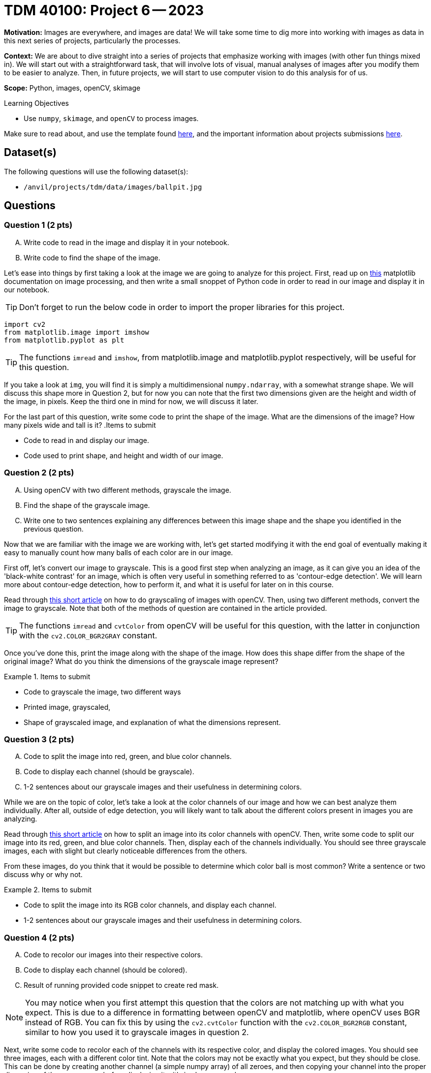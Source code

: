 = TDM 40100: Project 6 -- 2023

**Motivation:** Images are everywhere, and images are data! We will take some time to dig more into working with images as data in this next series of projects, particularly the processes. 

**Context:** We are about to dive straight into a series of projects that emphasize working with images (with other fun things mixed in). We will start out with a straightforward task, that will involve lots of visual, manual analyses of images after you modify them to be easier to analyze. Then, in future projects, we will start to use computer vision to do this analysis for of us.

**Scope:** Python, images, openCV, skimage

.Learning Objectives
****
- Use `numpy`, `skimage`, and `openCV` to process images.
****

Make sure to read about, and use the template found xref:templates.adoc[here], and the important information about projects submissions xref:submissions.adoc[here].

== Dataset(s)

The following questions will use the following dataset(s):

- `/anvil/projects/tdm/data/images/ballpit.jpg`

== Questions

=== Question 1 (2 pts)
[upperalpha]
.. Write code to read in the image and display it in your notebook.
.. Write code to find the shape of the image.

Let's ease into things by first taking a look at the image we are going to analyze for this project. First, read up on https://www.geeksforgeeks.org/matplotlib-pyplot-imshow-in-python/[this] matplotlib documentation on image processing, and then write a small snoppet of Python code in order to read in our image and display it in our notebook.

[TIP]
====
Don't forget to run the below code in order to import the proper libraries for this project.
====

[source,python]
----
import cv2
from matplotlib.image import imshow
from matplotlib.pyplot as plt
----

[TIP]
====
The functions `imread` and  `imshow`, from matplotlib.image and matplotlib.pyplot respectively, will be useful for this question.
====

If you take a look at `img`, you will find it is simply a multidimensional `numpy.ndarray`, with a somewhat strange shape. We will discuss this shape more in Question 2, but for now you can note that the first two dimensions given are the height and width of the image, in pixels. Keep the third one in mind for now, we will discuss it later.

For the last part of this question, write some code to print the shape of the image. What are the dimensions of the image? How many pixels wide and tall is it?
.Items to submit
====
- Code to read in and display our image.
- Code used to print shape, and height and width of our image.
====


=== Question 2 (2 pts)
[upperalpha]
.. Using openCV with two different methods, grayscale the image. 
.. Find the shape of the grayscale image.
.. Write one to two sentences explaining any differences between this image shape and the shape you identified in the previous question.

Now that we are familiar with the image we are working with, let's get started modifying it with the end goal of eventually making it easy to manually count how many balls of each color are in our image.

First off, let's convert our image to grayscale. This is a good first step when analyzing an image, as it can give you an idea of the 'black-white contrast' for an image, which is often very useful in something referred to as 'contour-edge detection'. We will learn more about contour-edge detection, how to perform it, and what it is useful for later on in this course.

Read through https://www.geeksforgeeks.org/python-grayscaling-of-images-using-opencv/[this short article] on how to do grayscaling of images with openCV. Then, using two different methods, convert the image to grayscale. Note that both of the methods of question are contained in the article provided.

[TIP]
====
The functions `imread` and `cvtColor` from openCV will be useful for this question, with the latter in conjunction with the `cv2.COLOR_BGR2GRAY` constant.
====

Once you've done this, print the image along with the shape of the image. How does this shape differ from the shape of the original image? What do you think the dimensions of the grayscale image represent?


.Items to submit
====
- Code to grayscale the image, two different ways
- Printed image, grayscaled,
- Shape of grayscaled image, and explanation of what the dimensions represent.
====

=== Question 3 (2 pts)
[upperalpha]
.. Code to split the image into red, green, and blue color channels.
.. Code to display each channel (should be grayscale).
.. 1-2 sentences about our grayscale images and their usefulness in determining colors.

While we are on the topic of color, let's take a look at the color channels of our image and how we can best analyze them individually. After all, outside of edge detection, you will likely want to talk about the different colors present in images you are analyzing.

Read through https://www.geeksforgeeks.org/python-splitting-color-channels-opencv/[this short article] on how to split an image into its color channels with openCV. Then, write some code to split our image into its red, green, and blue color channels. Then, display each of the channels individually. You should see three grayscale images, each with slight but clearly noticeable differences from the others.

From these images, do you think that it would be possible to determine which color ball is most common? Write a sentence or two discuss why or why not.

.Items to submit
====
- Code to split the image into its RGB color channels, and display each channel.
- 1-2 sentences about our grayscale images and their usefulness in determining colors.
====

=== Question 4 (2 pts)
[upperalpha]
.. Code to recolor our images into their respective colors.
.. Code to display each channel (should be colored).
.. Result of running provided code snippet to create red mask.

[NOTE]
====
You may notice when you first attempt this question that the colors are not matching up with what you expect. This is due to a difference in formatting between openCV and matplotlib, where openCV uses BGR instead of RGB. You can fix this by using the `cv2.cvtColor` function with the `cv2.COLOR_BGR2RGB` constant, similar to how you used it to grayscale images in question 2.
====

Next, write some code to recolor each of the channels with its respective color, and display the colored images. You should see three images, each with a different color tint. Note that the colors may not be exactly what you expect, but they should be close. This can be done by creating another channel (a simple numpy array) of all zeroes, and then copying your channel into the proper dimension of the numpy array before displaying it with `imshow` as usual.

Here is an example of how to do this with the red channel, if you're getting stuck:

[source,python]
----
blank = 255 * (r_c.copy() * 0)

# r_c represents the red channel from the last question
red_image = cv2.merge([blank, blank, r_c])
plt.imshow(plt.imshow(cv2.cvtColor(red_image, cv2.COLOR_BGR2RGB)), plt.title('Red Channel'))
----

Finally, run the following code after you have shown your color images. This will create something called a `color mask`, which you will find is much more useful in determing the most common color of ball in our image.

[source,python]
----
# Define lower and upper bounds for red color in BGR format
lower_red = np.array([100, 0, 0])  # Lower bound
upper_red = np.array([255, 100, 100])  # Upper bound

# Create a mask for red pixels
red_mask = cv2.inRange(img, lower_red, upper_red)

# Apply the red mask to the original image
red_pixels = cv2.bitwise_and(img, img, mask=red_mask)

plt.figure(figsize=(12, 4))  # Create a larger figure for better visualization
plt.subplot(131), plt.imshow(red_pixels), plt.title('Red Masked')
plt.subplot(132), plt.imshow(img), plt.title('Original Image')
----

.Items to submit
====
- Code to recolor each channel, and display each channel.
- 1-2 sentences about our colored images, their usefulness/shortcomings in analyzing color, and how they could be improved upon.
====

=== Submitting your Work
Nicely done, you've made it to the end of Project 6! This is likely a very new topic for many of you, so please take the time to get things right now and learn all of the core concepts before we move on to more advanced topics in the next project. Unlike for most of your other projects, it is actually okay if you get the 'File to large to display' error in Gradescope. We will be excusing it for this project due to the nature of wanting to display a lot of images in our notebook. Just make sure that if you redownload your .ipynb file from Gradescope, it contains everything you expect it to.

[WARNING]
====
You _must_ double check your `.ipynb` after submitting it in gradescope. A _very_ common mistake is to assume that your `.ipynb` file has been rendered properly and contains your code, markdown, and code output, when in fact it does not. **Please** take the time to double check your work. See https://the-examples-book.com/projects/current-projects/submissions[here] for instructions on how to double check this.

You **will not** receive full credit if your `.ipynb` file does not contain all of the information you expect it to, or it does not render properly in gradescope. Please ask a TA if you need help with this.
====

.Items to submit
====
- `firstname-lastname-project06.ipynb`.
====

[WARNING]
====
_Please_ make sure to double check that your submission is complete, and contains all of your code and output before submitting. If you are on a spotty internet connection, it is recommended to download your submission after submitting it to make sure what you _think_ you submitted, was what you _actually_ submitted.
                                                                                                                             
In addition, please review our xref:submissions.adoc[submission guidelines] before submitting your project.
====